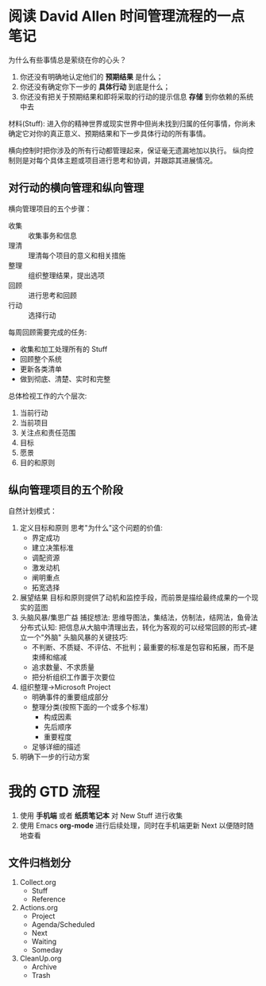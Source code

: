 * 阅读 David Allen 时间管理流程的一点笔记
为什么有些事情总是萦绕在你的心头？
1. 你还没有明确地认定他们的 *预期结果* 是什么；
2. 你还没有确定你下一步的 *具体行动* 到底是什么；
3. 你还没有把关于预期结果和即将采取的行动的提示信息 *存储* 到你依赖的系统中去

材料(Stuff): 进入你的精神世界或现实世界中但尚未找到归属的任何事情，你尚未确定它对你的真正意义、预期结果和下一步具体行动的所有事情。

横向控制时把你涉及的所有行动都管理起来，保证毫无遗漏地加以执行。
纵向控制则是对每个具体主题或项目进行思考和协调，并跟踪其进展情况。

** 对行动的横向管理和纵向管理
横向管理项目的五个步骤：
- 收集 :: 收集事务和信息
- 理清 :: 理清每个项目的意义和相关措施
- 整理 :: 组织整理结果，提出选项
- 回顾 :: 进行思考和回顾
- 行动 :: 选择行动

每周回顾需要完成的任务:
- 收集和加工处理所有的 Stuff
- 回顾整个系统
- 更新各类清单
- 做到彻底、清楚、实时和完整

总体检视工作的六个层次:
1. 当前行动
2. 当前项目
3. 关注点和责任范围
4. 目标
5. 愿景
6. 目的和原则

** 纵向管理项目的五个阶段
自然计划模式：
1. 定义目标和原则
   思考"为什么"这个问题的价值:
   * 界定成功
   * 建立决策标准
   * 调配资源
   * 激发动机
   * 阐明重点
   * 拓宽选择
2. 展望结果
   目标和原则提供了动机和监控手段，而前景是描绘最终成果的一个现实的蓝图
3. 头脑风暴/集思广益
   捕捉想法: 思维导图法，集结法，仿制法，结网法，鱼骨法
   分布式认知: 把信息从大脑中清理出去，转化为客观的可以经常回顾的形式--建立一个"外脑"
   头脑风暴的关键技巧:
   * 不判断、不质疑、不评估、不批判；最重要的标准是包容和拓展，而不是束缚和缩减
   * 追求数量、不求质量
   * 把分析组织工作置于次要位
4. 组织整理->Microsoft Project
   - 明确事件的重要组成部分
   - 整理分类(按照下面的一个或多个标准)
     + 构成因素
     + 先后顺序
     + 重要程度
   - 足够详细的描述
5. 明确下一步的行动方案

* 我的 GTD 流程
1. 使用 *手机端* 或者 *纸质笔记本* 对 New Stuff 进行收集
2. 使用 Emacs *org-mode* 进行后续处理，同时在手机端更新 Next 以便随时随地查看

** 文件归档划分
 1. Collect.org
    - Stuff
    - Reference
 2. Actions.org
    - Project
    - Agenda/Scheduled
    - Next
    - Waiting
    - Someday
 3. CleanUp.org
    - Archive
    - Trash
